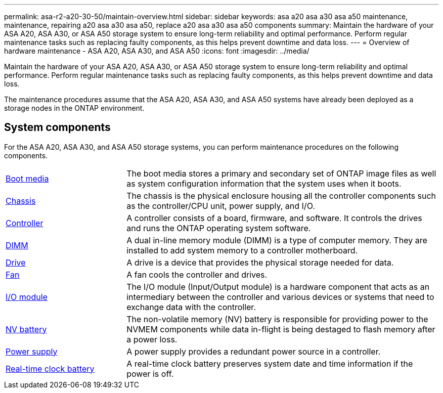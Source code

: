 ---
permalink: asa-r2-a20-30-50/maintain-overview.html
sidebar: sidebar
keywords: asa a20 asa a30 asa a50 maintenance, maintenance, repairing a20 asa a30 asa a50, replace a20 asa a30 asa a50 components
summary: Maintain the hardware of your ASA A20, ASA A30, or ASA A50 storage system to ensure long-term reliability and optimal performance. Perform regular maintenance tasks such as replacing faulty components, as this helps prevent downtime and data loss.
---
= Overview of hardware maintenance -  ASA A20, ASA A30, and ASA A50
:icons: font
:imagesdir: ../media/

[.lead]
Maintain the hardware of your ASA A20, ASA A30, or ASA A50 storage system to ensure long-term reliability and optimal performance. Perform regular maintenance tasks such as replacing faulty components, as this helps prevent downtime and data loss.

The maintenance procedures assume that the ASA A20, ASA A30, and ASA A50 systems have already been deployed as a storage nodes in the ONTAP environment.

== System components
For the ASA A20, ASA A30, and ASA A50 storage systems, you can perform maintenance procedures on the following components.

[%rotate, grid="none", frame="none", cols="25,65"]

|===

a| link:bootmedia-replace-workflow-bmr.html[Boot media]

a| The boot media stores a primary and secondary set of ONTAP image files as well as system configuration information that the system uses when it boots.

a| link:chassis-replace-workflow.html[Chassis]

a| The chassis is the physical enclosure housing all the controller components such as the controller/CPU unit, power supply, and I/O.

a| link:controller-replace-workflow.html[Controller]

a| A controller consists of a board, firmware, and software. It controls the drives and runs the ONTAP operating system software.

a| link:dimm-replace.html[DIMM]

a| A dual in-line memory module (DIMM) is a type of computer memory. They are installed to add system memory to a controller motherboard.

a| link:drive-replace.html[Drive]

a| A drive is a device that provides the physical storage needed for data.

a| link:fan-replace.html[Fan]

a| A fan cools the controller and drives.

a| link:io-module-overview.html[I/O module]

a| The I/O module (Input/Output module) is a hardware component that acts as an intermediary between the controller and various devices or systems that need to exchange data with the controller.

a| link:nvdimm-battery-replace.html[NV battery]

a| The non-volatile memory (NV) battery is responsible for providing power to the NVMEM components while data in-flight is being destaged to flash memory after a power loss.


a| link:power-supply-replace.html[Power supply]

a| A power supply provides a redundant power source in a controller.

a| link:rtc-battery-replace.html[Real-time clock battery]

a| A real-time clock battery preserves system date and time information if the power is off.
|===
